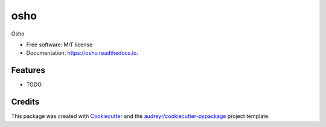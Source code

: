 ===============================
osho
===============================


.. image:: https://img.shields.io/pypi/v/osho.svg
        :target: https://pypi.python.org/pypi/osho

.. image:: https://img.shields.io/travis/ayemos/osho.svg
        :target: https://travis-ci.org/ayemos/osho

.. image:: https://readthedocs.org/projects/osho/badge/?version=latest
        :target: https://osho.readthedocs.io/en/latest/?badge=latest
        :alt: Documentation Status

.. image:: https://pyup.io/repos/github/ayemos/osho/shield.svg
     :target: https://pyup.io/repos/github/ayemos/osho/
     :alt: Updates


Osho


* Free software: MIT license
* Documentation: https://osho.readthedocs.io.


Features
--------

* TODO

Credits
---------

This package was created with Cookiecutter_ and the `audreyr/cookiecutter-pypackage`_ project template.

.. _Cookiecutter: https://github.com/audreyr/cookiecutter
.. _`audreyr/cookiecutter-pypackage`: https://github.com/audreyr/cookiecutter-pypackage

